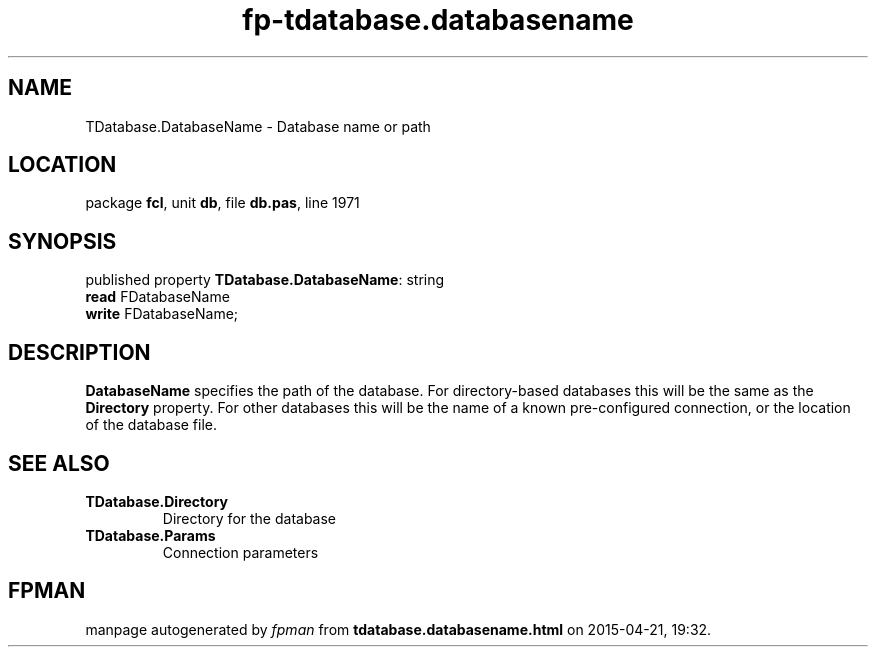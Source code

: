.\" file autogenerated by fpman
.TH "fp-tdatabase.databasename" 3 "2014-03-14" "fpman" "Free Pascal Programmer's Manual"
.SH NAME
TDatabase.DatabaseName - Database name or path
.SH LOCATION
package \fBfcl\fR, unit \fBdb\fR, file \fBdb.pas\fR, line 1971
.SH SYNOPSIS
published property \fBTDatabase.DatabaseName\fR: string
  \fBread\fR FDatabaseName
  \fBwrite\fR FDatabaseName;
.SH DESCRIPTION
\fBDatabaseName\fR specifies the path of the database. For directory-based databases this will be the same as the \fBDirectory\fR property. For other databases this will be the name of a known pre-configured connection, or the location of the database file.


.SH SEE ALSO
.TP
.B TDatabase.Directory
Directory for the database
.TP
.B TDatabase.Params
Connection parameters

.SH FPMAN
manpage autogenerated by \fIfpman\fR from \fBtdatabase.databasename.html\fR on 2015-04-21, 19:32.

